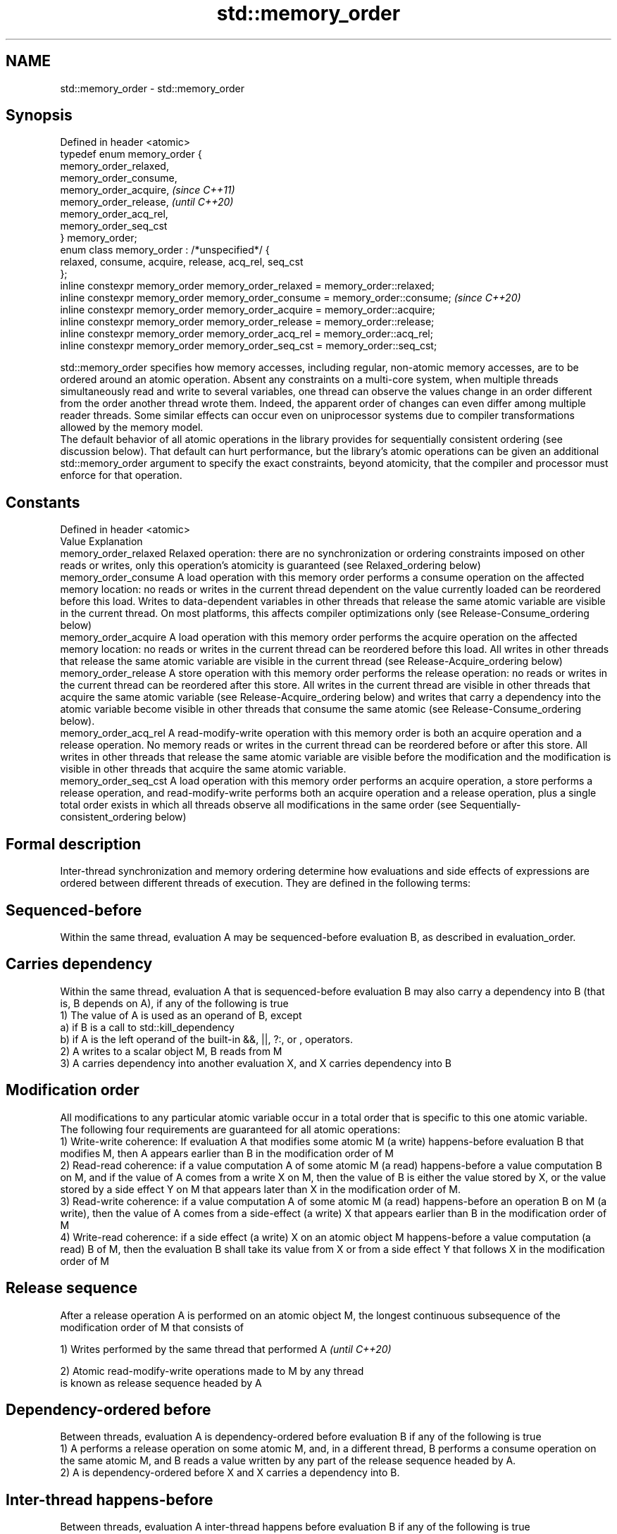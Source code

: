 .TH std::memory_order 3 "2020.03.24" "http://cppreference.com" "C++ Standard Libary"
.SH NAME
std::memory_order \- std::memory_order

.SH Synopsis

  Defined in header <atomic>
  typedef enum memory_order {
  memory_order_relaxed,
  memory_order_consume,
  memory_order_acquire,                                                        \fI(since C++11)\fP
  memory_order_release,                                                        \fI(until C++20)\fP
  memory_order_acq_rel,
  memory_order_seq_cst
  } memory_order;
  enum class memory_order : /*unspecified*/ {
  relaxed, consume, acquire, release, acq_rel, seq_cst
  };
  inline constexpr memory_order memory_order_relaxed = memory_order::relaxed;
  inline constexpr memory_order memory_order_consume = memory_order::consume;  \fI(since C++20)\fP
  inline constexpr memory_order memory_order_acquire = memory_order::acquire;
  inline constexpr memory_order memory_order_release = memory_order::release;
  inline constexpr memory_order memory_order_acq_rel = memory_order::acq_rel;
  inline constexpr memory_order memory_order_seq_cst = memory_order::seq_cst;

  std::memory_order specifies how memory accesses, including regular, non-atomic memory accesses, are to be ordered around an atomic operation. Absent any constraints on a multi-core system, when multiple threads simultaneously read and write to several variables, one thread can observe the values change in an order different from the order another thread wrote them. Indeed, the apparent order of changes can even differ among multiple reader threads. Some similar effects can occur even on uniprocessor systems due to compiler transformations allowed by the memory model.
  The default behavior of all atomic operations in the library provides for sequentially consistent ordering (see discussion below). That default can hurt performance, but the library's atomic operations can be given an additional std::memory_order argument to specify the exact constraints, beyond atomicity, that the compiler and processor must enforce for that operation.

.SH Constants


  Defined in header <atomic>
  Value                Explanation
  memory_order_relaxed Relaxed operation: there are no synchronization or ordering constraints imposed on other reads or writes, only this operation's atomicity is guaranteed (see Relaxed_ordering below)
  memory_order_consume A load operation with this memory order performs a consume operation on the affected memory location: no reads or writes in the current thread dependent on the value currently loaded can be reordered before this load. Writes to data-dependent variables in other threads that release the same atomic variable are visible in the current thread. On most platforms, this affects compiler optimizations only (see Release-Consume_ordering below)
  memory_order_acquire A load operation with this memory order performs the acquire operation on the affected memory location: no reads or writes in the current thread can be reordered before this load. All writes in other threads that release the same atomic variable are visible in the current thread (see Release-Acquire_ordering below)
  memory_order_release A store operation with this memory order performs the release operation: no reads or writes in the current thread can be reordered after this store. All writes in the current thread are visible in other threads that acquire the same atomic variable (see Release-Acquire_ordering below) and writes that carry a dependency into the atomic variable become visible in other threads that consume the same atomic (see Release-Consume_ordering below).
  memory_order_acq_rel A read-modify-write operation with this memory order is both an acquire operation and a release operation. No memory reads or writes in the current thread can be reordered before or after this store. All writes in other threads that release the same atomic variable are visible before the modification and the modification is visible in other threads that acquire the same atomic variable.
  memory_order_seq_cst A load operation with this memory order performs an acquire operation, a store performs a release operation, and read-modify-write performs both an acquire operation and a release operation, plus a single total order exists in which all threads observe all modifications in the same order (see Sequentially-consistent_ordering below)


.SH Formal description

  Inter-thread synchronization and memory ordering determine how evaluations and side effects of expressions are ordered between different threads of execution. They are defined in the following terms:

.SH Sequenced-before

  Within the same thread, evaluation A may be sequenced-before evaluation B, as described in evaluation_order.

.SH Carries dependency

  Within the same thread, evaluation A that is sequenced-before evaluation B may also carry a dependency into B (that is, B depends on A), if any of the following is true
  1) The value of A is used as an operand of B, except
  a) if B is a call to std::kill_dependency
  b) if A is the left operand of the built-in &&, ||, ?:, or , operators.
  2) A writes to a scalar object M, B reads from M
  3) A carries dependency into another evaluation X, and X carries dependency into B

.SH Modification order

  All modifications to any particular atomic variable occur in a total order that is specific to this one atomic variable.
  The following four requirements are guaranteed for all atomic operations:
  1) Write-write coherence: If evaluation A that modifies some atomic M (a write) happens-before evaluation B that modifies M, then A appears earlier than B in the modification order of M
  2) Read-read coherence: if a value computation A of some atomic M (a read) happens-before a value computation B on M, and if the value of A comes from a write X on M, then the value of B is either the value stored by X, or the value stored by a side effect Y on M that appears later than X in the modification order of M.
  3) Read-write coherence: if a value computation A of some atomic M (a read) happens-before an operation B on M (a write), then the value of A comes from a side-effect (a write) X that appears earlier than B in the modification order of M
  4) Write-read coherence: if a side effect (a write) X on an atomic object M happens-before a value computation (a read) B of M, then the evaluation B shall take its value from X or from a side effect Y that follows X in the modification order of M

.SH Release sequence

  After a release operation A is performed on an atomic object M, the longest continuous subsequence of the modification order of M that consists of

  1) Writes performed by the same thread that performed A \fI(until C++20)\fP

  2) Atomic read-modify-write operations made to M by any thread
  is known as release sequence headed by A

.SH Dependency-ordered before

  Between threads, evaluation A is dependency-ordered before evaluation B if any of the following is true
  1) A performs a release operation on some atomic M, and, in a different thread, B performs a consume operation on the same atomic M, and B reads a value written by any part of the release sequence headed by A.
  2) A is dependency-ordered before X and X carries a dependency into B.

.SH Inter-thread happens-before

  Between threads, evaluation A inter-thread happens before evaluation B if any of the following is true
  1) A synchronizes-with B
  2) A is dependency-ordered before B
  3) A synchronizes-with some evaluation X, and X is sequenced-before B
  4) A is sequenced-before some evaluation X, and X inter-thread happens-before B
  5) A inter-thread happens-before some evaluation X, and X inter-thread happens-before B

.SH Happens-before

  Regardless of threads, evaluation A happens-before evaluation B if any of the following is true:
  1) A is sequenced-before B
  2) A inter-thread happens before B
  The implementation is required to ensure that the happens-before relation is acyclic, by introducing additional synchronization if necessary (it can only be necessary if a consume operation is involved, see Batty_et_al)
  If one evaluation modifies a memory location, and the other reads or modifies the same memory location, and if at least one of the evaluations is not an atomic operation, the behavior of the program is undefined (the program has a data_race) unless there exists a happens-before relationship between these two evaluations.


  Strongly happens-before

  Regardless of threads, evaluation A strongly happens-before evaluation B if any of the following is true:  \fI(until C++20)\fP
  1) A is sequenced-before B
  2) A synchronizes-with B
  3) A strongly happens-before X, and X strongly happens-before B

  Simply happens-before

  Regardless of threads, evaluation A simply happens-before evaluation B if any of the following is true:
  1) A is sequenced-before B
  2) A synchronizes-with B
  3) A simply happens-before X, and X simply happens-before B
  Note: without consume operations, simply happens-before and happens-before relations are the same.
                                                                                                             \fI(since C++20)\fP
  Strongly happens-before

  Regardless of threads, evaluation A strongly happens-before evaluation B if any of the following is true:
  1) A is sequenced-before B
  2) A synchronizes with B, and both A and B are sequentially consistent atomic operations
  3) A is sequenced-before X, X simply happens-before Y, and Y is sequenced-before B
  4) A strongly happens-before X, and X strongly happens-before B
  Note: informally, if A strongly happens-before B, then A appears to be evaluated before B in all contexts.
  Note: strongly happens-before excludes consume operations.


.SH Visible side-effects

  The side-effect A on a scalar M (a write) is visible with respect to value computation B on M (a read) if both of the following are true:
  1) A happens-before B
  2) There is no other side effect X to M where A happens-before X and X happens-before B
  If side-effect A is visible with respect to the value computation B, then the longest contiguous subset of the side-effects to M, in modification order, where B does not happen-before it is known as the visible sequence of side-effects. (the value of M, determined by B, will be the value stored by one of these side effects)
  Note: inter-thread synchronization boils down to preventing data races (by establishing happens-before relationships) and defining which side effects become visible under what conditions

.SH Consume operation

  Atomic load with memory_order_consume or stronger is a consume operation. Note that std::atomic_thread_fence imposes stronger synchronization requirements than a consume operation.

.SH Acquire operation

  Atomic load with memory_order_acquire or stronger is an acquire operation. The lock() operation on a Mutex is also an acquire operation. Note that std::atomic_thread_fence imposes stronger synchronization requirements than an acquire operation.

.SH Release operation

  Atomic store with memory_order_release or stronger is a release operation. The unlock() operation on a Mutex is also a release operation. Note that std::atomic_thread_fence imposes stronger synchronization requirements than a release operation.

.SH Explanation


.SH Relaxed ordering

  Atomic operations tagged memory_order_relaxed are not synchronization operations; they do not impose an order among concurrent memory accesses. They only guarantee atomicity and modification order consistency.
  For example, with x and y initially zero,

    // Thread 1:
    r1 = y.load(std::memory_order_relaxed); // A
    x.store(r1, std::memory_order_relaxed); // B
    // Thread 2:
    r2 = x.load(std::memory_order_relaxed); // C
    y.store(42, std::memory_order_relaxed); // D

  is allowed to produce r1 == r2 == 42 because, although A is sequenced-before B within thread 1 and C is sequenced before D within thread 2, nothing prevents D from appearing before A in the modification order of y, and B from appearing before C in the modification order of x. The side-effect of D on y could be visible to the load A in thread 1 while the side effect of B on x could be visible to the load C in thread 2. In particular, this may occur if D is completed before C in thread 2, either due to compiler reordering or at runtime.

  Even with relaxed memory model, out-of-thin-air values are not allowed to circularly depend on their own computations, for example, with x and y initially zero,

    // Thread 1:
    r1 = x.load(std::memory_order_relaxed);
    if (r1 == 42) y.store(r1, std::memory_order_relaxed);                                                                                                                                                                                                                                  \fI(since C++14)\fP
    // Thread 2:
    r2 = y.load(std::memory_order_relaxed);
    if (r2 == 42) x.store(42, std::memory_order_relaxed);

  is not allowed to produce r1 == r2 == 42 since the store of 42 to y is only possible if the store to x stores 42, which circularly depends on the store to y storing 42. Note that until C++14, this was technically allowed by the specification, but not recommended for implementors.

  Typical use for relaxed memory ordering is incrementing counters, such as the reference counters of std::shared_ptr, since this only requires atomicity, but not ordering or synchronization (note that decrementing the shared_ptr counters requires acquire-release synchronization with the destructor)
  
// Run this code

    #include <vector>
    #include <iostream>
    #include <thread>
    #include <atomic>

    std::atomic<int> cnt = {0};

    void f()
    {
        for (int n = 0; n < 1000; ++n) {
            cnt.fetch_add(1, std::memory_order_relaxed);
        }
    }

    int main()
    {
        std::vector<std::thread> v;
        for (int n = 0; n < 10; ++n) {
            v.emplace_back(f);
        }
        for (auto& t : v) {
            t.join();
        }
        std::cout << "Final counter value is " << cnt << '\\n';
    }

.SH Output:

    Final counter value is 10000


.SH Release-Acquire ordering

  If an atomic store in thread A is tagged memory_order_release and an atomic load in thread B from the same variable is tagged memory_order_acquire, all memory writes (non-atomic and relaxed atomic) that happened-before the atomic store from the point of view of thread A, become visible side-effects in thread B. That is, once the atomic load is completed, thread B is guaranteed to see everything thread A wrote to memory.
  The synchronization is established only between the threads releasing and acquiring the same atomic variable. Other threads can see different order of memory accesses than either or both of the synchronized threads.
  On strongly-ordered systems — x86, SPARC TSO, IBM mainframe, etc. — release-acquire ordering is automatic for the majority of operations. No additional CPU instructions are issued for this synchronization mode; only certain compiler optimizations are affected (e.g., the compiler is prohibited from moving non-atomic stores past the atomic store-release or performing non-atomic loads earlier than the atomic load-acquire). On weakly-ordered systems (ARM, Itanium, PowerPC), special CPU load or memory fence instructions are used.
  Mutual exclusion locks, such as std::mutex or atomic_spinlock, are an example of release-acquire synchronization: when the lock is released by thread A and acquired by thread B, everything that took place in the critical section (before the release) in the context of thread A has to be visible to thread B (after the acquire) which is executing the same critical section.
  
// Run this code

    #include <thread>
    #include <atomic>
    #include <cassert>
    #include <string>

    std::atomic<std::string*> ptr;
    int data;

    void producer()
    {
        std::string* p  = new std::string("Hello");
        data = 42;
        ptr.store(p, std::memory_order_release);
    }

    void consumer()
    {
        std::string* p2;
        while (!(p2 = ptr.load(std::memory_order_acquire)))
            ;
        assert(*p2 == "Hello"); // never fires
        assert(data == 42); // never fires
    }

    int main()
    {
        std::thread t1(producer);
        std::thread t2(consumer);
        t1.join(); t2.join();
    }


  The following example demonstrates transitive release-acquire ordering across three threads
  
// Run this code

    #include <thread>
    #include <atomic>
    #include <cassert>
    #include <vector>

    std::vector<int> data;
    std::atomic<int> flag = {0};

    void thread_1()
    {
        data.push_back\fB(42)\fP;
        flag.store(1, std::memory_order_release);
    }

    void thread_2()
    {
        int expected=1;
        while (!flag.compare_exchange_strong(expected, 2, std::memory_order_acq_rel)) {
            expected = 1;
        }
    }

    void thread_3()
    {
        while (flag.load(std::memory_order_acquire) < 2)
            ;
        assert(data.at\fB(0)\fP == 42); // will never fire
    }

    int main()
    {
        std::thread a(thread_1);
        std::thread b(thread_2);
        std::thread c(thread_3);
        a.join(); b.join(); c.join();
    }



.SH Release-Consume ordering

  If an atomic store in thread A is tagged memory_order_release and an atomic load in thread B from the same variable is tagged memory_order_consume, all memory writes (non-atomic and relaxed atomic) that are dependency-ordered-before the atomic store from the point of view of thread A, become visible side-effects within those operations in thread B into which the load operation carries dependency, that is, once the atomic load is completed, those operators and functions in thread B that use the value obtained from the load are guaranteed to see what thread A wrote to memory.
  The synchronization is established only between the threads releasing and consuming the same atomic variable. Other threads can see different order of memory accesses than either or both of the synchronized threads.
  On all mainstream CPUs other than DEC Alpha, dependency ordering is automatic, no additional CPU instructions are issued for this synchronization mode, only certain compiler optimizations are affected (e.g. the compiler is prohibited from performing speculative loads on the objects that are involved in the dependency chain).
  Typical use cases for this ordering involve read access to rarely written concurrent data structures (routing tables, configuration, security policies, firewall rules, etc) and publisher-subscriber situations with pointer-mediated publication, that is, when the producer publishes a pointer through which the consumer can access information: there is no need to make everything else the producer wrote to memory visible to the consumer (which may be an expensive operation on weakly-ordered architectures). An example of such scenario is rcu_dereference.
  See also std::kill_dependency and [[carries_dependency]] for fine-grained dependency chain control.
  Note that currently (2/2015) no known production compilers track dependency chains: consume operations are lifted to acquire operations.

  The specification of release-consume ordering is being revised, and the use of memory_order_consume is temporarily discouraged. \fI(since C++17)\fP

  This example demonstrates dependency-ordered synchronization for pointer-mediated publication: the integer data is not related to the pointer to string by a data-dependency relationship, thus its value is undefined in the consumer.
  
// Run this code

    #include <thread>
    #include <atomic>
    #include <cassert>
    #include <string>

    std::atomic<std::string*> ptr;
    int data;

    void producer()
    {
        std::string* p  = new std::string("Hello");
        data = 42;
        ptr.store(p, std::memory_order_release);
    }

    void consumer()
    {
        std::string* p2;
        while (!(p2 = ptr.load(std::memory_order_consume)))
            ;
        assert(*p2 == "Hello"); // never fires: *p2 carries dependency from ptr
        assert(data == 42); // may or may not fire: data does not carry dependency from ptr
    }

    int main()
    {
        std::thread t1(producer);
        std::thread t2(consumer);
        t1.join(); t2.join();
    }




.SH Sequentially-consistent ordering

  Atomic operations tagged memory_order_seq_cst not only order memory the same way as release/acquire ordering (everything that happened-before a store in one thread becomes a visible side effect in the thread that did a load), but also establish a single total modification order of all atomic operations that are so tagged.

  Formally,
  Each memory_order_seq_cst operation B that loads from atomic variable M, observes one of the following:

  * the result of the last operation A that modified M, which appears before B in the single total order
  * OR, if there was such an A, B may observe the result of some modification on M that is not memory_order_seq_cst and does not happen-before A
  * OR, if there wasn't such an A, B may observe the result of some unrelated modification of M that is not memory_order_seq_cst

  If there was a memory_order_seq_cst std::atomic_thread_fence operation X sequenced-before B, then B observes one of the following:

  * the last memory_order_seq_cst modification of M that appears before X in the single total order
  * some unrelated modification of M that appears later in M's modification order

  For a pair of atomic operations on M called A and B, where A writes and B reads M's value, if there are two memory_order_seq_cst std::atomic_thread_fences X and Y, and if A is sequenced-before X, Y is sequenced-before B, and X appears before Y in the Single Total Order, then B observes either: \fI(until C++20)\fP

  * the effect of A
  * some unrelated modification of M that appears after A in M's modification order

  For a pair of atomic modifications of M called A and B, B occurs after A in M's modification order if

  * there is a memory_order_seq_cst std::atomic_thread_fence X such that A is sequenced-before X and X appears before B in the Single Total Order
  * or, there is a memory_order_seq_cst std::atomic_thread_fence Y such that Y is sequenced-before B and A appears before Y in the Single Total Order
  * or, there are memory_order_seq_cst std::atomic_thread_fences X and Y such that A is sequenced-before X, Y is sequenced-before B, and X appears before Y in the Single Total Order.

  Note that this means that:
  1) as soon as atomic operations that are not tagged memory_order_seq_cst enter the picture, the sequential consistency is lost
  2) the sequentially-consistent fences are only establishing total ordering for the fences themselves, not for the atomic operations in the general case (sequenced-before is not a cross-thread relationship, unlike happens-before)
  Formally,
  An atomic operation A on some atomic object M is coherence-ordered-before another atomic operation B on M if any of the following is true:
  1) A is a modification, and B reads the value stored by A
  2) A precedes B in the modification order of M
  3) A reads the value stored by an atomic modification X, X precedes B in the modification order, and A and B are not the same atomic read-modify-write operation
  4) A is coherence-ordered-before X, and X is coherence-ordered-before B
  There is a single total order S on all memory_order_seq_cst operations, including fences, that satisfies the following constraints:
  1) if A and B are memory_order_seq_cst operations, and A strongly happens-before B, then A precedes B in S
  2) for every pair of atomic operations A and B on an object M, where A is coherence-ordered-before B:
  a) if A and B are both memory_order_seq_cst operations, then A precedes B in S
  b) if A is a memory_order_seq_cst operation, and B happens-before a memory_order_seq_cst fence Y, then A precedes Y in S
  c) if a memory_order_seq_cst fence X happens-before A, and B is a memory_order_seq_cst operation, then X precedes B in S
  d) if a memory_order_seq_cst fence X happens-before A, and B happens-before a memory_order_seq_cst fence Y, then X precedes Y in S
  The formal definition ensures that:
  1) the single total order is consistent with the modification order of any atomic object
  2) a memory_order_seq_cst load gets its value either from the last memory_order_seq_cst modification, or from some non-memory_order_seq_cst modification that does not happen-before preceding memory_order_seq_cst modifications
  The single total order might not be consistent with happens-before. This allows more efficient implementation of memory_order_acquire and memory_order_release on some CPUs. It can produce surprising results when memory_order_acquire and memory_order_release are mixed with memory_order_seq_cst. \fI(since C++20)\fP
  For example, with x and y initially zero,

    // Thread 1:
    x.store(1, std::memory_order_seq_cst); // A
    y.store(1, std::memory_order_release); // B
    // Thread 2:
    r1 = y.fetch_add(1, std::memory_order_seq_cst); // C
    r2 = y.load(std::memory_order_relaxed); // D
    // Thread 3:
    y.store(3, std::memory_order_seq_cst); // E
    r3 = x.load(std::memory_order_seq_cst); // F

  is allowed to produce r1 == 1 && r2 == 3 && r3 == 0, where A happens-before C, but C precedes A in the single total order C-E-F-A of memory_order_seq_cst (see Lahav_et_al).
  Note that:
  1) as soon as atomic operations that are not tagged memory_order_seq_cst enter the picture, the sequential consistency guarantee for the program is lost
  2) in many cases, memory_order_seq_cst atomic operations are reorderable with respect to other atomic operations performed by the same thread

  Sequential ordering may be necessary for multiple producer-multiple consumer situations where all consumers must observe the actions of all producers occurring in the same order.
  Total sequential ordering requires a full memory fence CPU instruction on all multi-core systems. This may become a performance bottleneck since it forces the affected memory accesses to propagate to every core.
  This example demonstrates a situation where sequential ordering is necessary. Any other ordering may trigger the assert because it would be possible for the threads c and d to observe changes to the atomics x and y in opposite order.
  
// Run this code

    #include <thread>
    #include <atomic>
    #include <cassert>

    std::atomic<bool> x = {false};
    std::atomic<bool> y = {false};
    std::atomic<int> z = {0};

    void write_x()
    {
        x.store(true, std::memory_order_seq_cst);
    }

    void write_y()
    {
        y.store(true, std::memory_order_seq_cst);
    }

    void read_x_then_y()
    {
        while (!x.load(std::memory_order_seq_cst))
            ;
        if (y.load(std::memory_order_seq_cst)) {
            ++z;
        }
    }

    void read_y_then_x()
    {
        while (!y.load(std::memory_order_seq_cst))
            ;
        if (x.load(std::memory_order_seq_cst)) {
            ++z;
        }
    }

    int main()
    {
        std::thread a(write_x);
        std::thread b(write_y);
        std::thread c(read_x_then_y);
        std::thread d(read_y_then_x);
        a.join(); b.join(); c.join(); d.join();
        assert(z.load() != 0);  // will never happen
    }



.SH Relationship with volatile

  Within a thread of execution, accesses (reads and writes) through volatile_glvalues cannot be reordered past observable side-effects (including other volatile accesses) that are sequenced-before or sequenced-after within the same thread, but this order is not guaranteed to be observed by another thread, since volatile access does not establish inter-thread synchronization.
  In addition, volatile accesses are not atomic (concurrent read and write is a data_race) and do not order memory (non-volatile memory accesses may be freely reordered around the volatile access).
  One notable exception is Visual Studio, where, with default settings, every volatile write has release semantics and every volatile read has acquire semantics (MSDN), and thus volatiles may be used for inter-thread synchronization. Standard volatile semantics are not applicable to multithreaded programming, although they are sufficient for e.g. communication with a std::signal handler that runs in the same thread when applied to sig_atomic_t variables.

.SH See also


.SH External links


  * MOESI_protocol


   This section is incomplete
   Reason: let's find good refs on QPI, MOESI, and maybe Dragon


  * x86-TSO:_A_Rigorous_and_Usable_Programmer’s_Model_for_x86_Multiprocessors P. Sewell et. al., 2010
  * A_Tutorial_Introduction_to_the_ARM_and_POWER_Relaxed_Memory_Models P. Sewell et al, 2012
  * MESIF:_A_Two-Hop_Cache_Coherency_Protocol_for_Point-to-Point_Interconnects J.R. Goodman, H.H.J. Hum, 2009




